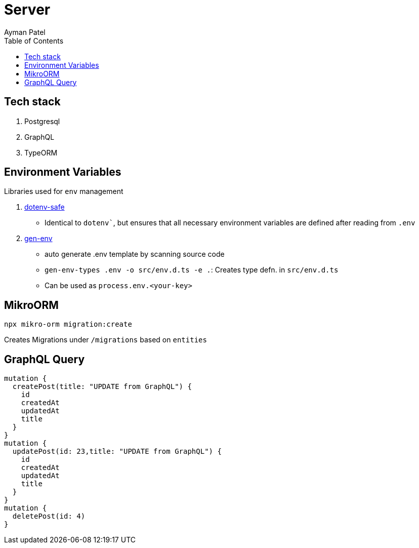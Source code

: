 = Server
Ayman Patel
:toc: 


== Tech stack

1. Postgresql
2. GraphQL
3. TypeORM


== Environment Variables

Libraries used for `env` management

1. https://www.npmjs.com/package/dotenv-safe[dotenv-safe]
   - Identical to `dotenv``, but ensures that all necessary environment variables are defined after reading from `.env`
2. https://www.npmjs.com/package/gen-env[gen-env]
  - auto generate .env template by scanning source code
  - `gen-env-types .env -o src/env.d.ts -e .`: Creates type defn. in `src/env.d.ts`
  - Can be used as `process.env.<your-key>`

== MikroORM
 
`npx mikro-orm migration:create`

Creates Migrations under `/migrations` based on `entities`


== GraphQL Query


```
mutation { 
  createPost(title: "UPDATE from GraphQL") {
    id
    createdAt
    updatedAt
    title
  }
}
mutation {
  updatePost(id: 23,title: "UPDATE from GraphQL") {
    id
    createdAt
    updatedAt
    title
  }
}
mutation {
  deletePost(id: 4)
}
```